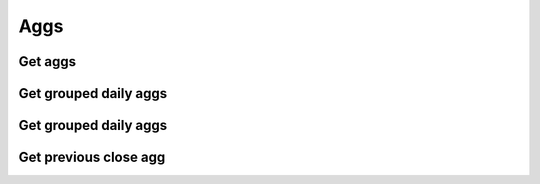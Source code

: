 .. _aggs_header:

Aggs
==========

===========
Get aggs
===========
.. automethod:: polygon.RESTClient.get_aggs

============================
Get grouped daily aggs
============================
.. automethod:: polygon.RESTClient.get_grouped_daily_aggs

============================
Get grouped daily aggs
============================
.. automethod:: polygon.RESTClient.get_daily_open_close_agg

============================
Get previous close agg
============================
.. automethod:: polygon.RESTClient.get_previous_close_agg

